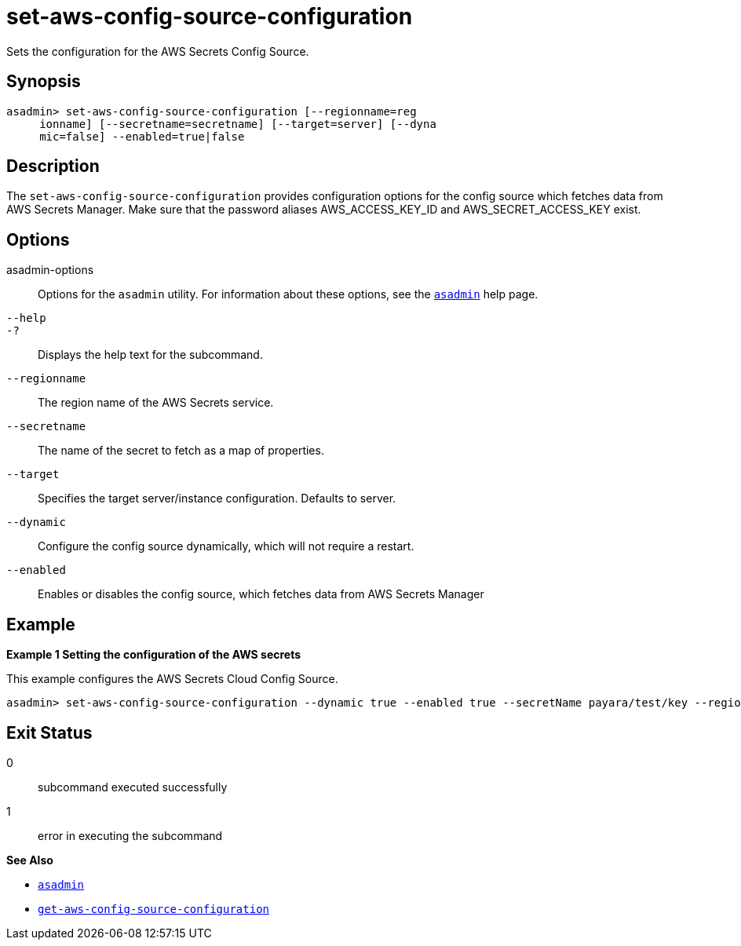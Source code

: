 [[set-aws-config-source-configuration]]
= set-aws-config-source-configuration

Sets the configuration for the AWS Secrets Config Source.

[[synopsis]]
== Synopsis

[source,shell]
----
asadmin> set-aws-config-source-configuration [--regionname=reg
     ionname] [--secretname=secretname] [--target=server] [--dyna
     mic=false] --enabled=true|false
----

[[description]]
== Description

The `set-aws-config-source-configuration` provides configuration options for the config source which fetches data from AWS Secrets Manager. Make sure that the password aliases AWS_ACCESS_KEY_ID and AWS_SECRET_ACCESS_KEY exist.

[[options]]
== Options

asadmin-options::
  Options for the `asadmin` utility. For information about these options, see the xref:Technical Documentation/Payara Server Documentation/Command Reference/asadmin.adoc#asadmin-1m[`asadmin`] help page.
`--help`::
`-?`::
  Displays the help text for the subcommand.

`--regionname`::
The region name of the AWS Secrets service.

`--secretname`::
The name of the secret to fetch as a map of properties.

`--target`::
Specifies the target server/instance configuration. Defaults to server.

`--dynamic`::
Configure the config source dynamically, which will not require a restart.

`--enabled`::
Enables or disables the config source, which fetches data from AWS Secrets Manager

[[examples]]
== Example

*Example 1 Setting the configuration of the AWS secrets*

This example configures the AWS Secrets Cloud Config Source.

[source,shell]
----
asadmin> set-aws-config-source-configuration --dynamic true --enabled true --secretName payara/test/key --regionName eu-west-2
----

[[exit-status]]
== Exit Status

0::
  subcommand executed successfully
1::
  error in executing the subcommand

*See Also*

* xref:Technical Documentation/Payara Server Documentation/Command Reference/asadmin.adoc#asadmin-1m[`asadmin`]
* xref:Technical Documentation/Payara Server Documentation/Command Reference/get-aws-config-source-configuration.adoc#get-aws-config-source-configuration[`get-aws-config-source-configuration`]

